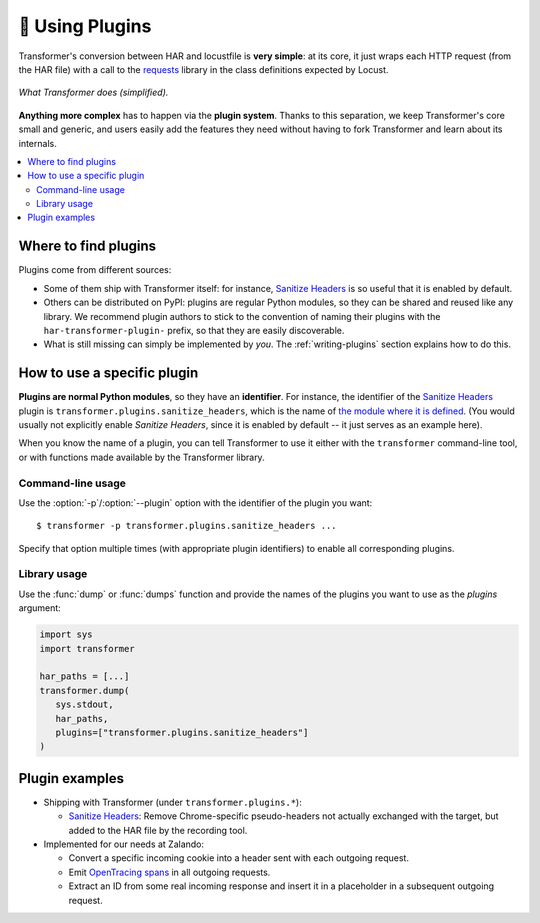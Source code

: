 .. _using-plugins:

🔌 Using Plugins
================

Transformer's conversion between HAR and locustfile is **very simple**:
at its core, it just wraps each HTTP request (from the HAR file) with
a call to the requests_ library in the class definitions expected by Locust.

.. _requests: http://docs.python-requests.org/en/master/

.. figure:: _static/basic-conversion.*
   :align: center

   *What Transformer does (simplified).*

**Anything more complex** has to happen via the **plugin system**.
Thanks to this separation, we keep Transformer's core small and generic,
and users easily add the features they need without having to fork Transformer
and learn about its internals.

.. contents::
   :local:

Where to find plugins
---------------------

Plugins come from different sources:

- Some of them ship with Transformer itself: for instance, `Sanitize Headers`_
  is so useful that it is enabled by default.
- Others can be distributed on PyPI: plugins are regular Python modules, so
  they can be shared and reused like any library.
  We recommend plugin authors to stick to the convention of naming their
  plugins with the ``har-transformer-plugin-`` prefix, so that they are easily
  discoverable.
- What is still missing can simply be implemented by *you*.
  The :ref:`writing-plugins` section explains how to do this.

.. _Sanitize Headers: https://github.com/zalando-incubator/Transformer/blob/master/transformer/plugins/sanitize_headers.md

How to use a specific plugin
----------------------------

**Plugins are normal Python modules**, so they have an **identifier**.
For instance, the identifier of the `Sanitize Headers`_ plugin is
``transformer.plugins.sanitize_headers``, which is the name of `the module
where it is defined <https://github.com/zalando-incubator/Transformer/blob/master/transformer/plugins/sanitize_headers.py>`_.
(You would usually not explicitly enable *Sanitize Headers*, since it is
enabled by default -- it just serves as an example here).

When you know the name of a plugin, you can tell Transformer to use it either
with the ``transformer`` command-line tool, or with functions made available by
the Transformer library.

Command-line usage
""""""""""""""""""

Use the :option:`-p`/:option:`--plugin` option with the identifier of the
plugin you want::

   $ transformer -p transformer.plugins.sanitize_headers ...

Specify that option multiple times (with appropriate plugin identifiers) to
enable all corresponding plugins.

Library usage
"""""""""""""

Use the :func:`dump` or :func:`dumps` function and provide the names of the
plugins you want to use as the *plugins* argument:

.. code-block:: py

   import sys
   import transformer

   har_paths = [...]
   transformer.dump(
      sys.stdout,
      har_paths,
      plugins=["transformer.plugins.sanitize_headers"]
   )

Plugin examples
---------------

- Shipping with Transformer (under ``transformer.plugins.*``):

  - `Sanitize Headers`_: Remove Chrome-specific pseudo-headers not actually
    exchanged with the target, but added to the HAR file by the recording tool.

- Implemented for our needs at Zalando:

  - Convert a specific incoming cookie into a header sent with each outgoing
    request.

  - Emit `OpenTracing spans`_ in all outgoing requests.

  - Extract an ID from some real incoming response and insert it in a
    placeholder in a subsequent outgoing request.

.. _OpenTracing spans: https://opentracing.io/docs/overview/spans/

.. seealso::

  :ref:`writing-plugins`
    How to write your own Transformer plugins.
